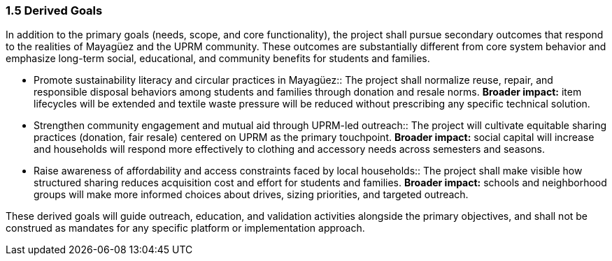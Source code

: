 === *1.5 Derived Goals*

In addition to the primary goals (needs, scope, and core functionality), the project shall pursue secondary outcomes that respond to the realities of Mayagüez and the UPRM community. These outcomes are substantially different from core system behavior and emphasize long-term social, educational, and community benefits for students and families.

* Promote sustainability literacy and circular practices in Mayagüez::
The project shall normalize reuse, repair, and responsible disposal behaviors among students and families through donation and resale norms.
*Broader impact:* item lifecycles will be extended and textile waste pressure will be reduced without prescribing any specific technical solution.

* Strengthen community engagement and mutual aid through UPRM-led outreach::
The project will cultivate equitable sharing practices (donation, fair resale) centered on UPRM as the primary touchpoint.
*Broader impact:* social capital will increase and households will respond more effectively to clothing and accessory needs across semesters and seasons.

* Raise awareness of affordability and access constraints faced by local households::
The project shall make visible how structured sharing reduces acquisition cost and effort for students and families.
*Broader impact:* schools and neighborhood groups will make more informed choices about drives, sizing priorities, and targeted outreach.

These derived goals will guide outreach, education, and validation activities alongside the primary objectives, and shall not be construed as mandates for any specific platform or implementation approach.

